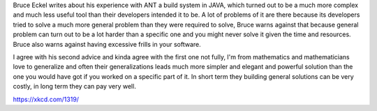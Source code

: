 .. title: Why we use ANT?
.. url: https://docs.google.com/document/d/1kS0QGdbhW4PDPRiSRPsrI75MVpH0fnJtv5mfyU3PBi0/edit
.. source : http://bruceeckel.github.io/2015/03/31/avoiding-complexity/
.. date: 2015-11-05
.. tags: webnotes


Bruce Eckel writes about his experience with ANT a build system in JAVA, which
turned out to be a much more complex and much less useful tool than their
developers intended it to be. A lot of problems of it are there because its
developers tried to solve a much more general problem than they were required
to solve, Bruce warns against that because general problem can turn out to be
a lot harder than a specific one and you might never solve it given the time
and resources. Bruce also warns against having excessive frills in your
software.

I agree with his second advice and kinda agree with the first one not fully,
I'm from mathematics and mathematicians love to generalize and often their
generalizations leads much more simpler and elegant and powerful solution than
the one you would have got if you worked on a specific part of it. In short
term they building general solutions can be very costly, in long term they can
pay very well.

https://xkcd.com/1319/
